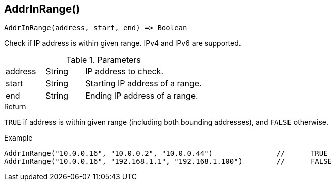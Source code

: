 [.nxsl-function]
[[func-addrinrange]]
== AddrInRange()

[source,c]
----
AddrInRange(address, start, end) => Boolean
----

Check if IP address is within given range. IPv4 and IPv6 are supported. 

.Parameters
[cols="1,1,3" grid="none", frame="none"]
|===
|address|String|IP address to check.
|start|String|Starting IP address of a range.
|end|String|Ending IP address of a range.
|===

.Return

`TRUE` if address is within given range (including both bounding addresses), and `FALSE` otherwise.

.Example
[.source]
----
AddrInRange("10.0.0.16", "10.0.0.2", "10.0.0.44")		//	TRUE
AddrInRange("10.0.0.16", "192.168.1.1", "192.168.1.100")	//	FALSE
----
